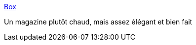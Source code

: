 :jbake-type: post
:jbake-status: published
:jbake-title: Box
:jbake-tags: adult,art,érotisme,photographie,sexe,porn,culture,_mois_juin,_année_2006
:jbake-date: 2006-06-19
:jbake-depth: ../
:jbake-uri: shaarli/1150743753000.adoc
:jbake-source: https://nicolas-delsaux.hd.free.fr/Shaarli?searchterm=http%3A%2F%2Fwww.box-mag.com%2Fframeset.html&searchtags=adult+art+%C3%A9rotisme+photographie+sexe+porn+culture+_mois_juin+_ann%C3%A9e_2006
:jbake-style: shaarli

http://www.box-mag.com/frameset.html[Box]

Un magazine plutôt chaud, mais assez élégant et bien fait

